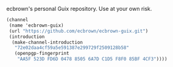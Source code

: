 ecbrown's personal Guix repository. Use at your own risk.

#+BEGIN_SRC scheme
(channel
 (name 'ecbrown-guix)
 (url "https://github.com/ecbrown/ecbrown-guix.git")
 (introduction
  (make-channel-introduction
   "72e02daa4cf59a5e591387e299729f2509128b58"
   (openpgp-fingerprint
    "AA5F 523D FD6D 0478 8505 6A7D C1D5 F8F0 85BF 4CF3"))))
#+END_SRC
